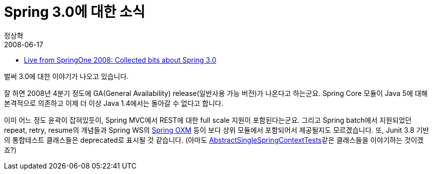 = Spring 3.0에 대한 소식
정상혁
2008-06-17
:jbake-type: post
:jbake-status: published
:jbake-tags: Spring,뉴스
:jabke-rootpath: /
:rootpath: /
:content.rootpath: /
:idprefix:

* http://www.springify.com/archives/15[Live from SpringOne 2008: Collected bits about Spring 3.0]

벌써 3.0에 대한 이야기가 나오고 있습니다.

잘 하면 2008년 4분기 정도에 GA(General Availability) release(일반사용 가능 버전)가 나온다고 하는군요. Spring Core 모듈이 Java 5에 대해 본격적으로 의존하고 이제 더 이상  Java 1.4에서는 돌아갈 수 없다고 합니다.

이미 어느 정도 윤곽이 잡혀있듯이,  Spring MVC에서 REST에 대한 full scale 지원이 포함된다는군요. 그리고  Spring batch에서 지원되었던 repeat, retry, resume의 개념들과  Spring WS의 http://static.springframework.org/spring-ws/site/reference/html/oxm.html[Spring OXM] 등이 보다 상위 모듈에서 포함되어서 제공될지도 모르겠습니다. 또, Junit 3.8 기반의 통합테스트 클래스들은 deprecated로 표시될 것 같습니다. (아마도 http://static.springframework.org/spring/docs/2.0.x/api/org/springframework/test/AbstractSingleSpringContextTests.html[AbstractSingleSpringContextTests]같은 클래스들을 이야기하는 것이겠죠?)
